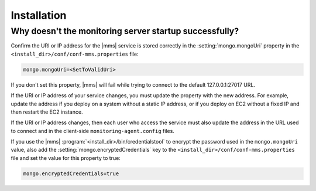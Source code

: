 .. _getting-started-installation:

Installation
------------

Why doesn't the monitoring server startup successfully?
~~~~~~~~~~~~~~~~~~~~~~~~~~~~~~~~~~~~~~~~~~~~~~~~~~~~~~~

Confirm the URI or IP address for the |mms| service is stored
correctly in the :setting:`mongo.mongoUri` property in the
``<install_dir>/conf/conf-mms.properties`` file:

.. code-block:: ini

   mongo.mongoUri=<SetToValidUri>

If you don't set this property, |mms| will fail while trying to connect
to the default 127.0.0.1:27017 URL.

If the URI or IP address of your service changes, you must update the
property with the new address. For example, update the address if you
deploy on a system without a static IP address, or if you deploy on EC2
without a fixed IP and then restart the EC2 instance.

If the URI or IP address changes, then each user who access the service
must also update the address in the URL used to connect and in the
client-side ``monitoring-agent.config`` files.

If you use the |mms| :program:`<install_dir>/bin/credentialstool` to encrypt
the password used in the ``mongo.mongoUri`` value, also add the
:setting:`mongo.encryptedCredentials` key to the
``<install_dir>/conf/conf-mms.properties`` file and set the value for this
property to true:

.. code-block:: ini

   mongo.encryptedCredentials=true
